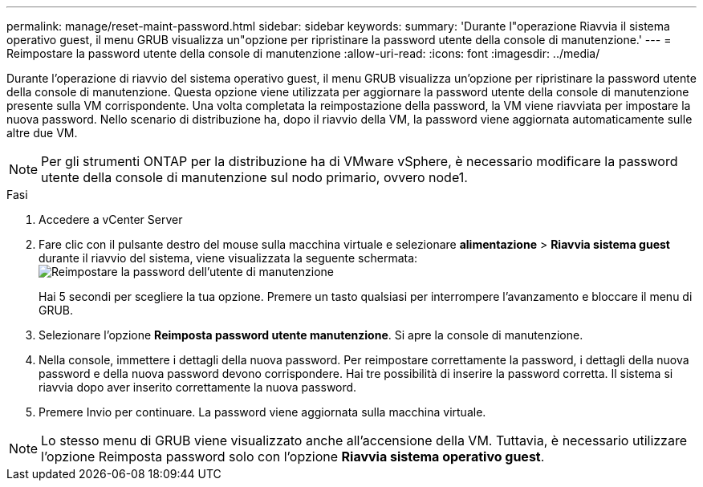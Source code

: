 ---
permalink: manage/reset-maint-password.html 
sidebar: sidebar 
keywords:  
summary: 'Durante l"operazione Riavvia il sistema operativo guest, il menu GRUB visualizza un"opzione per ripristinare la password utente della console di manutenzione.' 
---
= Reimpostare la password utente della console di manutenzione
:allow-uri-read: 
:icons: font
:imagesdir: ../media/


[role="lead"]
Durante l'operazione di riavvio del sistema operativo guest, il menu GRUB visualizza un'opzione per ripristinare la password utente della console di manutenzione. Questa opzione viene utilizzata per aggiornare la password utente della console di manutenzione presente sulla VM corrispondente. Una volta completata la reimpostazione della password, la VM viene riavviata per impostare la nuova password. Nello scenario di distribuzione ha, dopo il riavvio della VM, la password viene aggiornata automaticamente sulle altre due VM.


NOTE: Per gli strumenti ONTAP per la distribuzione ha di VMware vSphere, è necessario modificare la password utente della console di manutenzione sul nodo primario, ovvero node1.

.Fasi
. Accedere a vCenter Server
. Fare clic con il pulsante destro del mouse sulla macchina virtuale e selezionare *alimentazione* > *Riavvia sistema guest* durante il riavvio del sistema, viene visualizzata la seguente schermata: image:../media/maint-console-password.png["Reimpostare la password dell'utente di manutenzione"]
+
Hai 5 secondi per scegliere la tua opzione. Premere un tasto qualsiasi per interrompere l'avanzamento e bloccare il menu di GRUB.

. Selezionare l'opzione *Reimposta password utente manutenzione*. Si apre la console di manutenzione.
. Nella console, immettere i dettagli della nuova password. Per reimpostare correttamente la password, i dettagli della nuova password e della nuova password devono corrispondere. Hai tre possibilità di inserire la password corretta. Il sistema si riavvia dopo aver inserito correttamente la nuova password.
. Premere Invio per continuare. La password viene aggiornata sulla macchina virtuale.



NOTE: Lo stesso menu di GRUB viene visualizzato anche all'accensione della VM. Tuttavia, è necessario utilizzare l'opzione Reimposta password solo con l'opzione *Riavvia sistema operativo guest*.
